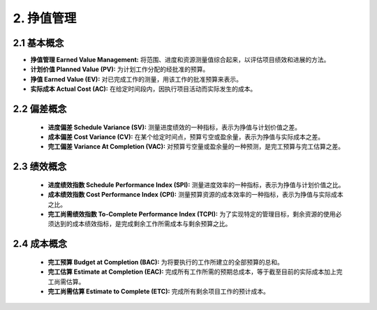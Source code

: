 
2. 挣值管理
==============================

2.1 基本概念
------------------------------

+ **挣值管理 Earned Value Management:** 将范围、进度和资源测量值综合起来，以评估项目绩效和进展的方法。
+ **计划价值 Planned Value (PV):** 为计划工作分配的经批准的预算。
+ **挣值 Earned Value (EV):** 对已完成工作的测量，用该工作的批准预算来表示。
+ **实际成本 Actual Cost (AC):** 在给定时间段内，因执行项目活动而实际发生的成本。

2.2 偏差概念
------------------------------

  + **进度偏差 Schedule Variance (SV):** 测量进度绩效的一种指标，表示为挣值与计划价值之差。
  + **成本偏差 Cost Variance (CV):** 在某个给定时间点，预算亏空或盈余量，表示为挣值与实际成本之差。
  + **完工偏差 Variance At Completion (VAC):** 对预算亏空量或盈余量的一种预测，是完工预算与完工估算之差。

2.3 绩效概念
------------------------------

  + **进度绩效指数 Schedule Performance Index (SPI):** 测量进度效率的一种指标，表示为挣值与计划价值之比。
  + **成本绩效指数 Cost Performance Index (CPI):** 测量预算资源的成本效率的一种指标，表示为挣值与实际成本之比。
  + **完工尚需绩效指数 To-Complete Performance Index (TCPI):** 为了实现特定的管理目标，剩余资源的使用必须达到的成本绩效指标，是完成剩余工作所需成本与剩余预算之比。

2.4 成本概念
------------------------------

  + **完工预算 Budget at Completion (BAC):** 为将要执行的工作所建立的全部预算的总和。
  + **完工估算 Estimate at Completion (EAC):** 完成所有工作所需的预期总成本，等于截至目前的实际成本加上完工尚需估算。
  + **完工尚需估算 Estimate to Complete (ETC):** 完成所有剩余项目工作的预计成本。
